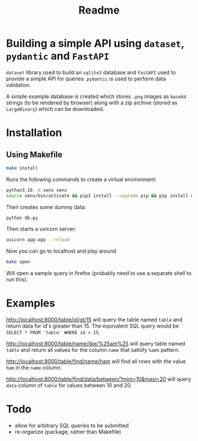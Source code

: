 #+TITLE: Readme

* Building a simple API using ~dataset~,  ~pydantic~ and ~FastAPI~
~dataset~ library used to build an ~sqlite3~ database and ~FastAPI~ used to provide a simple API for queries. ~pydantic~ is used to perform data validation.

A simple example database is created which stores ~.png~ images as ~base64~ strings  (to be rendered by browser) along with a zip archive (stored as ~LargeBinary~) which can be downloaded.
* Installation
** Using Makefile
#+begin_src bash
make install
#+end_src

Runs the following commands to create a virtual environment:

#+begin_src bash
python3.10 -m venv venv
source venv/bin/activate && pip3 install --upgrade pip && pip install dataset pillow fastapi "uvicorn[standard]" pydantic ipython jinja2
#+end_src

Then creates some dummy data:

#+begin_src bash
python db.py
#+end_src

 Then starts a uvicorn server:
 #+begin_src bash
uvicorn app:app --reload
 #+end_src

 Now you can go to localhost and play around
 #+begin_src bash
make open
 #+end_src

 Will open a sample query in firefox (probably need to use a separate shell to run this).

* Examples

[[http://localhost:8000/table/id/gt/15]] will query the table named ~table~ and return data for id's greater than 15. The equivalent SQL query would be ~SELECT * FROM 'table' WHERE id > 15~.

 [[http://localhost:8000/table/name/like/%25am%25]] will query table named ~table~ and return all values for the column ~name~ that satisfy ~%am%~ pattern.

 [[http://localhost:8000/table/find/name/ham]] will find all rows with the value ~ham~ in the ~name~ column.

 [[http://localhost:8000/table/find/data/between/?mini=10&maxi=20]] will query ~data~ column of ~table~ for values between 10 and 20.

* Todo
- allow for arbitrary SQL queries to be submitted
- re-organize (package, rather than Makefile)
